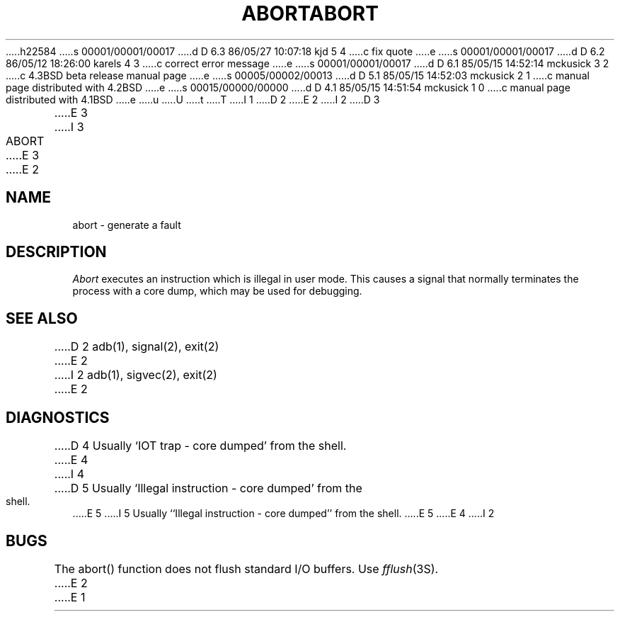 h22584
s 00001/00001/00017
d D 6.3 86/05/27 10:07:18 kjd 5 4
c fix quote
e
s 00001/00001/00017
d D 6.2 86/05/12 18:26:00 karels 4 3
c correct error message
e
s 00001/00001/00017
d D 6.1 85/05/15 14:52:14 mckusick 3 2
c 4.3BSD beta release manual page
e
s 00005/00002/00013
d D 5.1 85/05/15 14:52:03 mckusick 2 1
c manual page distributed with 4.2BSD
e
s 00015/00000/00000
d D 4.1 85/05/15 14:51:54 mckusick 1 0
c manual page distributed with 4.1BSD
e
u
U
t
T
I 1
.\"	%W% (Berkeley) %G%
.\"
D 2
.TH ABORT 3
E 2
I 2
D 3
.TH ABORT 3 "18 January 1983"
E 3
I 3
.TH ABORT 3 "%Q%"
E 3
E 2
.AT 3
.SH NAME
abort \- generate a fault
.SH DESCRIPTION
.I Abort
executes an instruction which is illegal in user mode.
This causes a signal that normally terminates
the process with a core dump, which may be used for debugging.
.SH SEE ALSO
D 2
adb(1), signal(2), exit(2)
E 2
I 2
adb(1), sigvec(2), exit(2)
E 2
.SH DIAGNOSTICS
D 4
Usually `IOT trap \- core dumped' from the shell.
E 4
I 4
D 5
Usually `Illegal instruction \- core dumped' from the shell.
E 5
I 5
Usually ``Illegal instruction \- core dumped'' from the shell.
E 5
E 4
I 2
.SH BUGS
The abort() function does not flush standard I/O buffers.  Use
\fIfflush\fP\|(3S).
E 2
E 1
